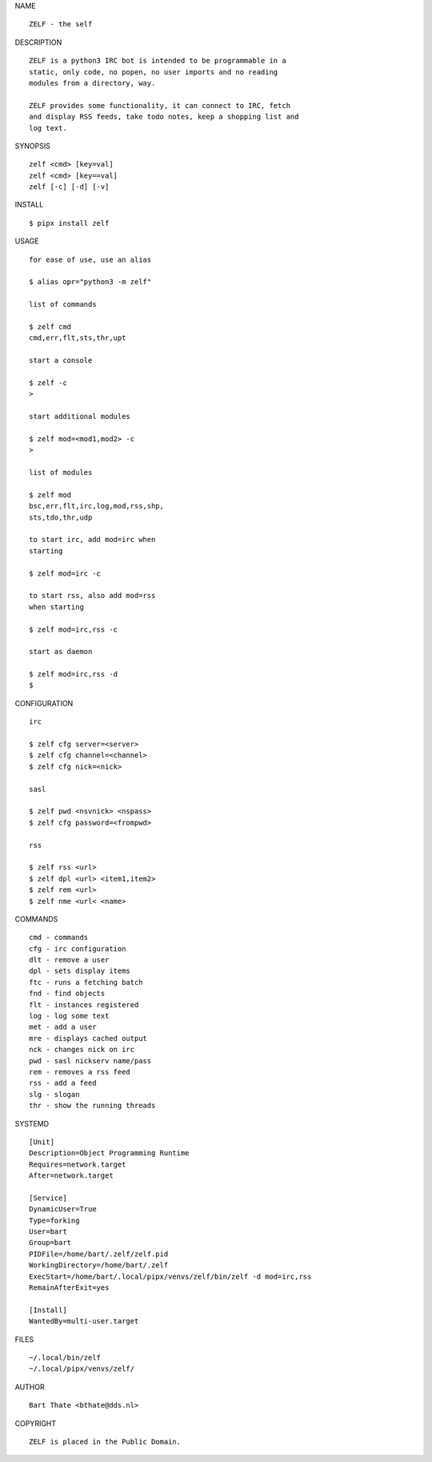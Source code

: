 NAME

::

   ZELF - the self


DESCRIPTION


::

    ZELF is a python3 IRC bot is intended to be programmable in a
    static, only code, no popen, no user imports and no reading
    modules from a directory, way. 

    ZELF provides some functionality, it can connect to IRC, fetch
    and display RSS feeds, take todo notes, keep a shopping list and
    log text.


SYNOPSIS


::

    zelf <cmd> [key=val] 
    zelf <cmd> [key==val]
    zelf [-c] [-d] [-v]


INSTALL


::

    $ pipx install zelf

USAGE


::

    for ease of use, use an alias

    $ alias opr="python3 -m zelf"

    list of commands

    $ zelf cmd
    cmd,err,flt,sts,thr,upt

    start a console

    $ zelf -c
    >

    start additional modules

    $ zelf mod=<mod1,mod2> -c
    >

    list of modules

    $ zelf mod
    bsc,err,flt,irc,log,mod,rss,shp,
    sts,tdo,thr,udp

    to start irc, add mod=irc when
    starting

    $ zelf mod=irc -c

    to start rss, also add mod=rss
    when starting

    $ zelf mod=irc,rss -c

    start as daemon

    $ zelf mod=irc,rss -d
    $ 


CONFIGURATION


::

    irc

    $ zelf cfg server=<server>
    $ zelf cfg channel=<channel>
    $ zelf cfg nick=<nick>

    sasl

    $ zelf pwd <nsvnick> <nspass>
    $ zelf cfg password=<frompwd>

    rss

    $ zelf rss <url>
    $ zelf dpl <url> <item1,item2>
    $ zelf rem <url>
    $ zelf nme <url< <name>


COMMANDS


::

    cmd - commands
    cfg - irc configuration
    dlt - remove a user
    dpl - sets display items
    ftc - runs a fetching batch
    fnd - find objects 
    flt - instances registered
    log - log some text
    met - add a user
    mre - displays cached output
    nck - changes nick on irc
    pwd - sasl nickserv name/pass
    rem - removes a rss feed
    rss - add a feed
    slg - slogan
    thr - show the running threads


SYSTEMD

::

    [Unit]
    Description=Object Programming Runtime
    Requires=network.target
    After=network.target

    [Service]
    DynamicUser=True
    Type=forking
    User=bart
    Group=bart
    PIDFile=/home/bart/.zelf/zelf.pid
    WorkingDirectory=/home/bart/.zelf
    ExecStart=/home/bart/.local/pipx/venvs/zelf/bin/zelf -d mod=irc,rss
    RemainAfterExit=yes

    [Install]
    WantedBy=multi-user.target


FILES

::

    ~/.local/bin/zelf
    ~/.local/pipx/venvs/zelf/


AUTHOR

::

    Bart Thate <bthate@dds.nl>


COPYRIGHT

::

    ZELF is placed in the Public Domain.
